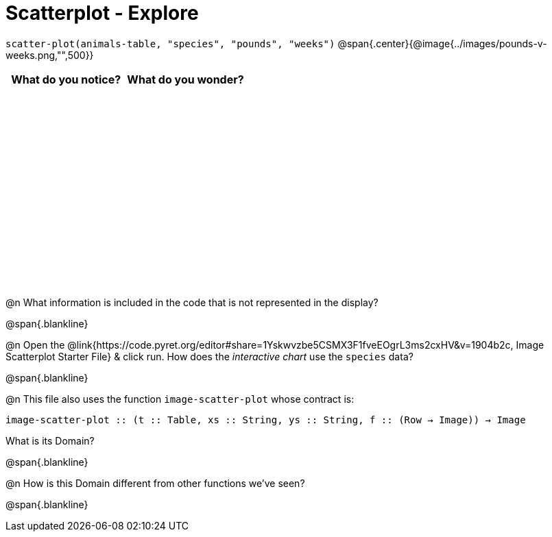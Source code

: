 = Scatterplot - Explore

++++
<style>
#content tbody tr { height: 3in; }
</style>
++++

[.center]
`scatter-plot(animals-table, "species", "pounds", "weeks")`
@span{.center}{@image{../images/pounds-v-weeks.png,"",500}}

[cols="^1,^1", options="header"]
|===
| *What do you notice?* | What do you wonder?
|						|
|===

@n What information is included in the code that is not represented in the display?

@span{.blankline}

@n Open the @link{https://code.pyret.org/editor#share=1Yskwvzbe5CSMX3F1fveEOgrL3ms2cxHV&v=1904b2c, Image Scatterplot Starter File} & click run. How does the _interactive chart_ use the `species` data?

@span{.blankline}

@n This file also uses the function `image-scatter-plot` whose contract is:

`image-scatter-plot {two-colons} (t {two-colons} Table, xs {two-colons} String, ys {two-colons} String, f {two-colons} (Row -> Image)) -> Image`

What is its Domain?

@span{.blankline}

@n How is this Domain different from other functions we've seen?

@span{.blankline}
